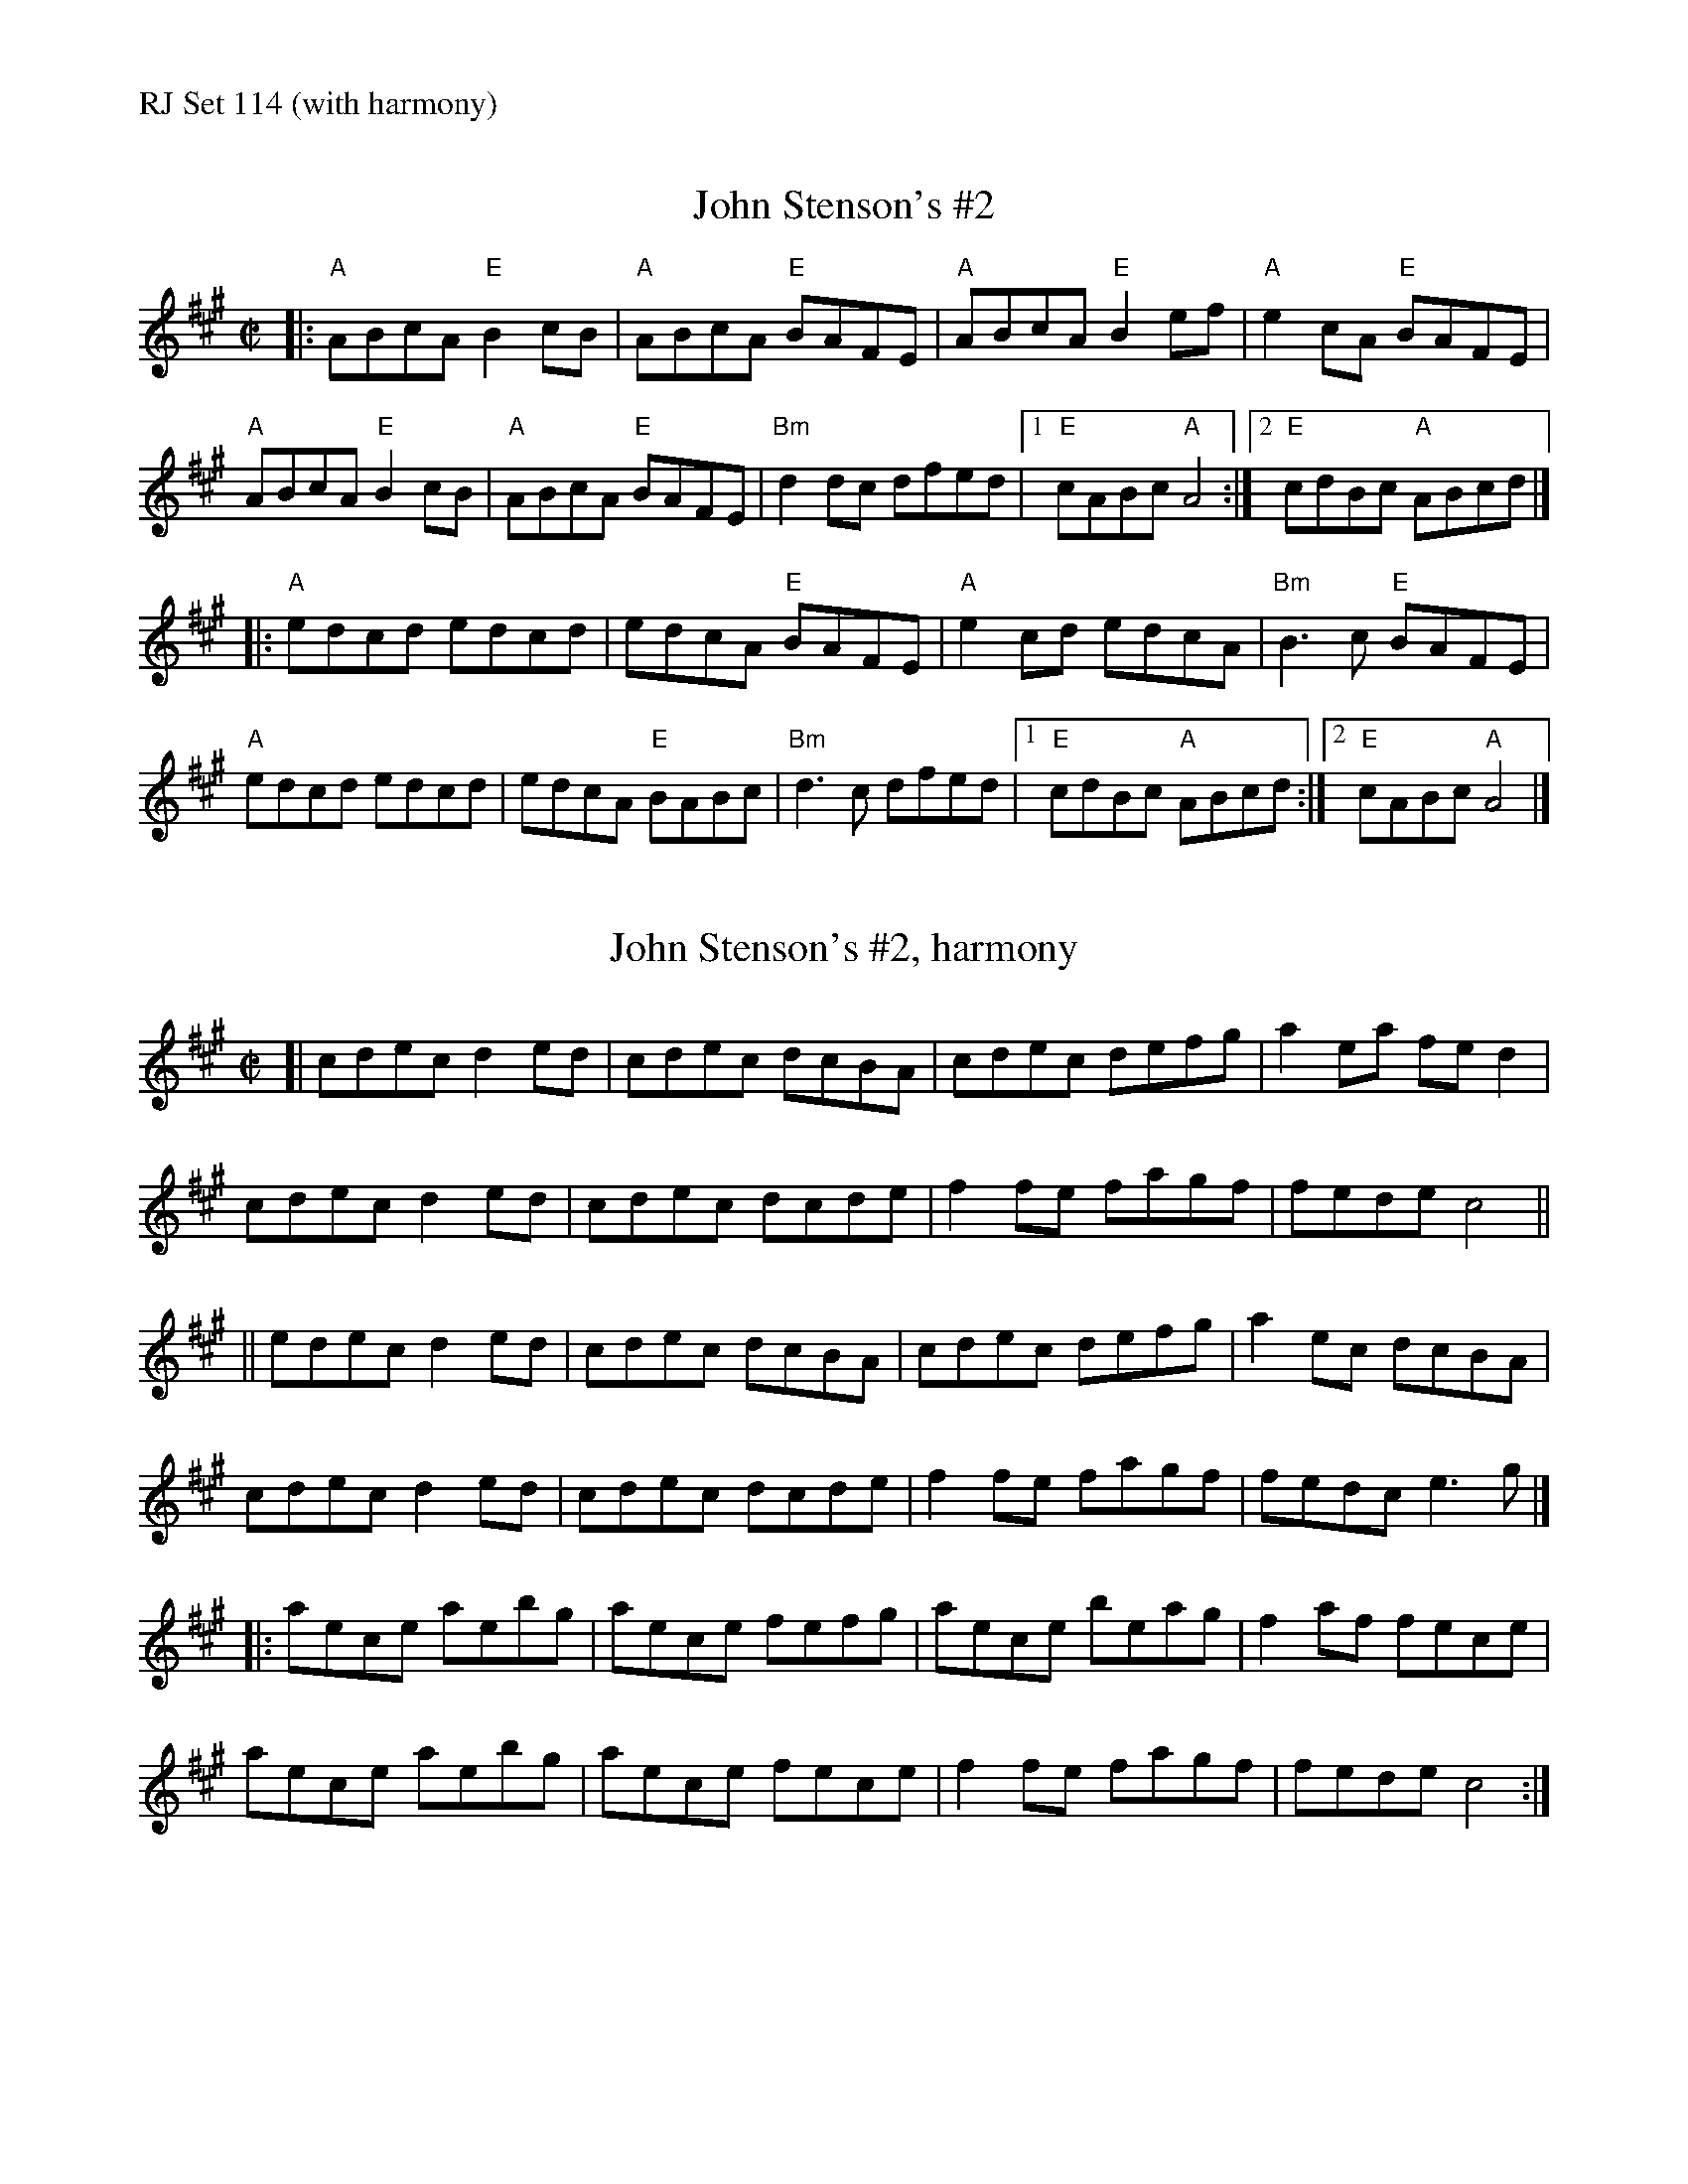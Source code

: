 %%text RJ Set 114 (with harmony)


X: 1
T: John Stenson's #2
R:reel
D:Mark Simos, Ashokan '85, also similar in The Portland Collection
Z:Transcribed to abc by Debbie Knight
M:C|
K:A
|:\
"A"ABcA "E"B2cB | "A"ABcA "E"BAFE | "A"ABcA "E"B2ef | "A"e2cA "E"BAFE |
"A"ABcA "E"B2cB | "A"ABcA "E"BAFE | "Bm"d2dc dfed |1 "E"cABc "A"A4 :|2 "E"cdBc "A"ABcd |]
|:\
"A"edcd edcd | edcA "E"BAFE | "A"e2cd edcA | "Bm"B3c "E"BAFE |
"A"edcd edcd | edcA "E"BABc | "Bm"d3c dfed |1 "E"cdBc "A"ABcd :|2 "E"cABc "A"A4 |]


X: 2
T: John Stenson's #2, harmony
M:C|
K:A
[|\
cdec d2ed | cdec dcBA | cdec defg | a2ea fed2 |
cdec d2ed | cdec dcde | f2fe fagf | fede c4 ||
||\
edec d2ed | cdec dcBA | cdec defg | a2ec dcBA |
cdec d2ed | cdec dcde | f2fe fagf | fedc e3g |]
|:\
aece aebg | aece fefg | aece beag | f2af fece |
aece aebg | aece fece | f2fe fagf | fede c4 :|


X: 3
T: The Coalminer's
M: C|
L: 1/8
R: reel
K: Dmaj
|:\
"D"A,DFD "A"E2EF | "D"ABAF "A"EDB,D | "D"A,DFD "Bm"EDFA | "Em"dBAF "A"EDB,D |
"D"A,DFD "A"EDEF | "D"ABAF "A"EDB,D | "D"A,DFD "Em"EDFA |1 "A"dBAF "D"D3B, :|2 "A"dBAF "D"D2Bc ||
|:\
"D"~d3B A2dB | A2FD "A"EDB,D | "D"~d3B "Bm"ABde | "Em"fedf "A"e2de |
"Bm"fd (3ddd edBd | "D"ABAF "A"EDB,D | "D"A,DFD "Em"EDFA | "A"dBAF [1"D"D2 (3ABc :|[2 "D"D4 |]


X: 4
T: Paddy Fahey's
M: 4/4
L: 1/8
R: reel
K: Ddor
|:\
"Dm"D2A,D FEFG | Add^c d2de | "Dm"fedf "C"edcA | "Bb"dcAG "Am"FDEC |
"Dm"D3E FEFG | Add^c d2de | "Bb"fedf edcA | "Am"dcAG "Dm"FDD2 :|
|:\
"D"Ad ~d2 ^fded | "C"c2 Gc EcGc | "D"Ad ~d2 ^fded | "C"cBcd "D"ed ~d2 |
"Dm"a2 ^ga ABcA | "C"dcAG FD CE | "Bb"D2 A,D FEFG | "Am"Ad^ce "Dm"d4 :|
%%text Paddy Fahey's -- 2 alternate chordings for first line of A part
"Dm"D2A,D FEFG | "Dm"Ad"/E"d^c "/F"d2de | "Bb(Gm)"fedf "Gm(Am)"edcA | "Am(Bb)"dcAG "C"FDEC |


